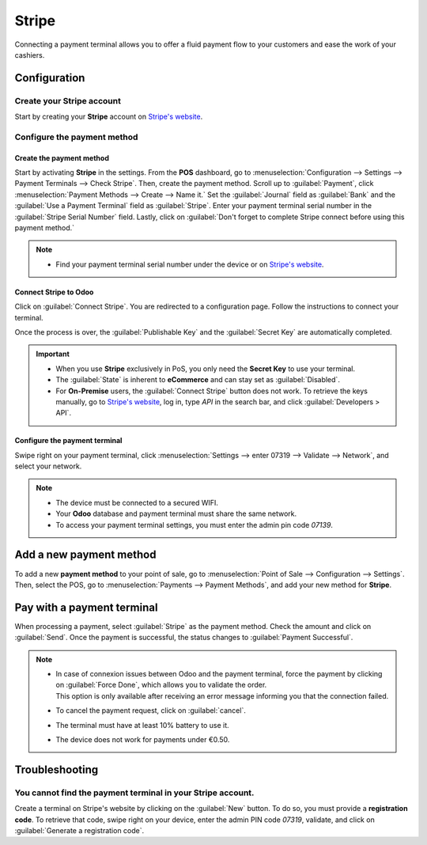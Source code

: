 ======
Stripe
======

Connecting a payment terminal allows you to offer a fluid payment flow to your customers and ease
the work of your cashiers.

Configuration
=============

Create your Stripe account
--------------------------

Start by creating your **Stripe** account on `Stripe's website <https://dashboard.stripe.com/register>`_.

.. seealso::
   - `Stripe Documentation <https://stripe.com/docs/payments?payments=popular>`_.

Configure the payment method
----------------------------

Create the payment method
+++++++++++++++++++++++++

Start by activating **Stripe** in the settings. From the **POS** dashboard, go to
:menuselection:`Configuration --> Settings --> Payment Terminals --> Check Stripe`. Then, create the
payment method. Scroll up to :guilabel:`Payment`, click :menuselection:`Payment Methods --> Create
--> Name it.` Set the :guilabel:`Journal` field as :guilabel:`Bank` and the :guilabel:`Use a
Payment Terminal` field as :guilabel:`Stripe`. Enter your payment terminal serial number in the
:guilabel:`Stripe Serial Number` field. Lastly, click on :guilabel:`Don't forget to complete Stripe
connect before using this payment method.`

.. image:: stripe/create-method-stripe.png

.. note::
   - Find your payment terminal serial number under the device or on `Stripe's website <https://dashboard.stripe.com/register>`_.

Connect Stripe to Odoo
++++++++++++++++++++++

Click on :guilabel:`Connect Stripe`. You are redirected to a configuration page. Follow the
instructions to connect your terminal.

.. image:: stripe/stripe-connect.png

Once the process is over, the :guilabel:`Publishable Key` and the :guilabel:`Secret Key` are
automatically completed.

.. important::
   - When you use **Stripe** exclusively in PoS, you only need the **Secret Key** to use your
     terminal.
   - The :guilabel:`State` is inherent to **eCommerce** and can stay set as :guilabel:`Disabled`.
   - For **On-Premise** users, the :guilabel:`Connect Stripe` button does not work. To retrieve the
     keys manually, go to `Stripe's website <https://dashboard.stripe.com/register>`_, log in, type
     `API` in the search bar, and click :guilabel:`Developers > API`.

Configure the payment terminal
++++++++++++++++++++++++++++++

Swipe right on your payment terminal, click :menuselection:`Settings --> enter 07319 --> Validate
--> Network`, and select your network.

.. note::
   - The device must be connected to a secured WIFI.
   - Your **Odoo** database and payment terminal must share the same network.
   - To access your payment terminal settings, you must enter the admin pin code `07139`.

Add a new payment method
========================

To add a new **payment method** to your point of sale, go to :menuselection:`Point of Sale -->
Configuration --> Settings`. Then, select the POS, go to :menuselection:`Payments --> Payment
Methods`, and add your new method for **Stripe**.

Pay with a payment terminal
===========================

When processing a payment, select :guilabel:`Stripe` as the payment method. Check the amount and
click on :guilabel:`Send`. Once the payment is successful, the status changes to :guilabel:`Payment
Successful`.

.. note::
   - | In case of connexion issues between Odoo and the payment terminal, force the payment by
       clicking on :guilabel:`Force Done`, which allows you to validate the order.
     | This option is only available after receiving an error message informing you that the
       connection failed.
   -   To cancel the payment request, click on :guilabel:`cancel`.
   -   The terminal must have at least 10% battery to use it.
   -   The device does not work for payments under €0.50.

Troubleshooting
===============

You cannot find the payment terminal in your Stripe account.
------------------------------------------------------------

Create a terminal on Stripe's website by clicking on the :guilabel:`New` button. To do so, you must
provide a **registration code**. To retrieve that code, swipe right on your device, enter the admin
PIN code `07319`, validate, and click on :guilabel:`Generate a registration code`.
